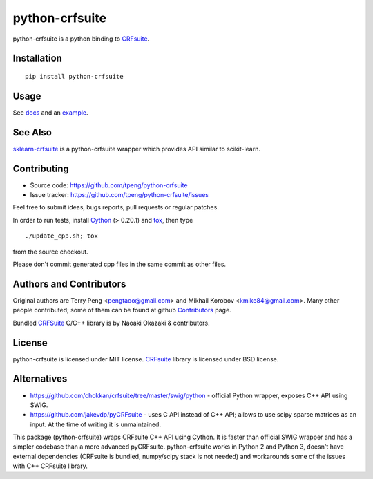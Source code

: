 ===============
python-crfsuite
===============

.. image:: https://travis-ci.org/tpeng/python-crfsuite.svg?branch=master
    :target: https://travis-ci.org/tpeng/python-crfsuite

.. image:: https://ci.appveyor.com/api/projects/status/github/tpeng/python-crfsuite?branch=master&svg=true
    :target: https://ci.appveyor.com/project/kmike/python-crfsuite

python-crfsuite is a python binding to CRFsuite_.

Installation
============

::

    pip install python-crfsuite

Usage
=====

See docs_ and an example_.

.. _docs: http://python-crfsuite.rtfd.org/
.. _example: http://nbviewer.ipython.org/github/tpeng/python-crfsuite/blob/master/examples/CoNLL%202002.ipynb

See Also
========

sklearn-crfsuite_ is a python-crfsuite wrapper which provides
API similar to scikit-learn.

.. _sklearn-crfsuite: https://github.com/TeamHG-Memex/sklearn-crfsuite

Contributing
============

* Source code: https://github.com/tpeng/python-crfsuite
* Issue tracker: https://github.com/tpeng/python-crfsuite/issues

Feel free to submit ideas, bugs reports, pull requests or regular patches.

In order to run tests, install Cython_ (> 0.20.1)  and tox_, then type

::

    ./update_cpp.sh; tox

from the source checkout.

Please don't commit generated cpp files in the same commit as other files.

.. _Cython: http://cython.org/
.. _tox: http://tox.testrun.org

Authors and Contributors
========================

Original authors are Terry Peng <pengtaoo@gmail.com> and
Mikhail Korobov <kmike84@gmail.com>. Many other people contributed;
some of them can be found at github Contributors_ page.

Bundled CRFSuite_ C/C++ library is by Naoaki Okazaki & contributors.

.. _Contributors: https://github.com/tpeng/python-crfsuite/graphs/contributors

License
=======

python-crfsuite is licensed under MIT license.
CRFsuite_ library is licensed under BSD license.

.. _CRFsuite: https://github.com/chokkan/crfsuite

Alternatives
============

* https://github.com/chokkan/crfsuite/tree/master/swig/python - official
  Python wrapper, exposes C++ API using SWIG.
* https://github.com/jakevdp/pyCRFsuite - uses C API instead of C++ API;
  allows to use scipy sparse matrices as an input. At the time of writing
  it is unmaintained.

This package (python-crfsuite) wraps CRFsuite C++ API using Cython.
It is faster than official SWIG wrapper and has a simpler codebase than
a more advanced pyCRFsuite. python-crfsuite works in Python 2 and Python 3,
doesn't have external dependencies (CRFsuite is bundled, numpy/scipy stack
is not needed) and workarounds some of the issues with C++ CRFsuite library.
